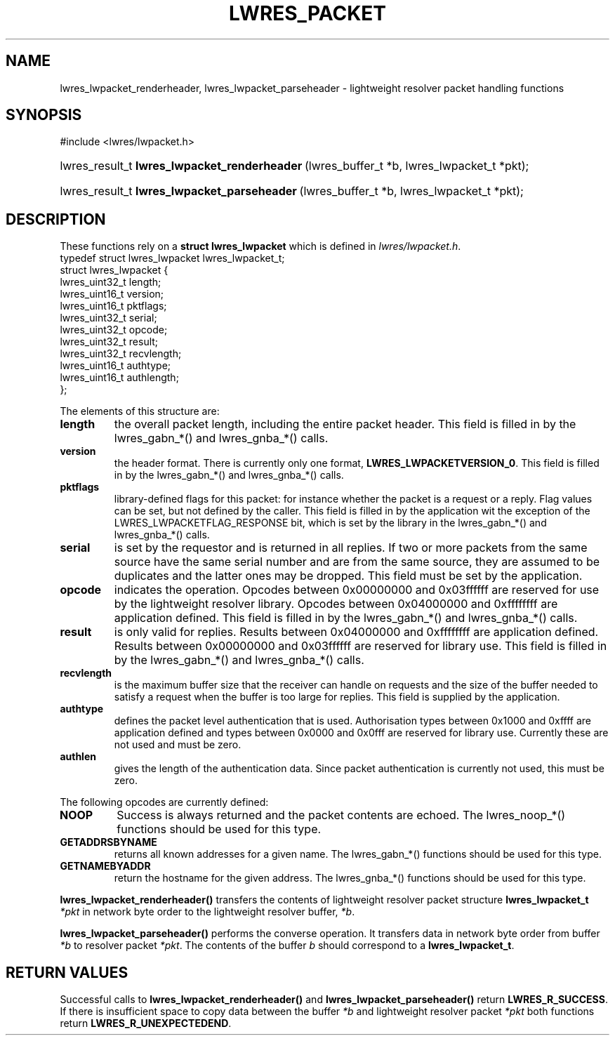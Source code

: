 .\" Copyright (C) 2004, 2005 Internet Systems Consortium, Inc. ("ISC")
.\" Copyright (C) 2000, 2001 Internet Software Consortium.
.\" 
.\" Permission to use, copy, modify, and distribute this software for any
.\" purpose with or without fee is hereby granted, provided that the above
.\" copyright notice and this permission notice appear in all copies.
.\" 
.\" THE SOFTWARE IS PROVIDED "AS IS" AND ISC DISCLAIMS ALL WARRANTIES WITH
.\" REGARD TO THIS SOFTWARE INCLUDING ALL IMPLIED WARRANTIES OF MERCHANTABILITY
.\" AND FITNESS. IN NO EVENT SHALL ISC BE LIABLE FOR ANY SPECIAL, DIRECT,
.\" INDIRECT, OR CONSEQUENTIAL DAMAGES OR ANY DAMAGES WHATSOEVER RESULTING FROM
.\" LOSS OF USE, DATA OR PROFITS, WHETHER IN AN ACTION OF CONTRACT, NEGLIGENCE
.\" OR OTHER TORTIOUS ACTION, ARISING OUT OF OR IN CONNECTION WITH THE USE OR
.\" PERFORMANCE OF THIS SOFTWARE.
.\"
.\" $Id: lwres_packet.3,v 1.15.2.1.8.4 2005/09/12 00:47:29 marka Exp $
.\"
.hy 0
.ad l
.\"Generated by db2man.xsl. Don't modify this, modify the source.
.de Sh \" Subsection
.br
.if t .Sp
.ne 5
.PP
\fB\\$1\fR
.PP
..
.de Sp \" Vertical space (when we can't use .PP)
.if t .sp .5v
.if n .sp
..
.de Ip \" List item
.br
.ie \\n(.$>=3 .ne \\$3
.el .ne 3
.IP "\\$1" \\$2
..
.TH "LWRES_PACKET" 3 "Jun 30, 2000" "" ""
.SH NAME
lwres_lwpacket_renderheader, lwres_lwpacket_parseheader \- lightweight resolver packet handling functions
.SH "SYNOPSIS"
.nf
#include <lwres/lwpacket\&.h>
.fi
.HP 44
lwres_result_t\ \fBlwres_lwpacket_renderheader\fR\ (lwres_buffer_t\ *b, lwres_lwpacket_t\ *pkt);
.HP 43
lwres_result_t\ \fBlwres_lwpacket_parseheader\fR\ (lwres_buffer_t\ *b, lwres_lwpacket_t\ *pkt);
.SH "DESCRIPTION"
.PP
These functions rely on a \fBstruct lwres_lwpacket\fR which is defined in \fIlwres/lwpacket\&.h\fR\&. 
.nf
typedef struct lwres_lwpacket lwres_lwpacket_t;
struct lwres_lwpacket {
        lwres_uint32_t          length;
        lwres_uint16_t          version;
        lwres_uint16_t          pktflags;
        lwres_uint32_t          serial;
        lwres_uint32_t          opcode;
        lwres_uint32_t          result;
        lwres_uint32_t          recvlength;
        lwres_uint16_t          authtype;
        lwres_uint16_t          authlength;
};
.fi
.PP
The elements of this structure are: 
.TP
\fBlength\fR
the overall packet length, including the entire packet header\&. This field is filled in by the lwres_gabn_*() and lwres_gnba_*() calls\&.
.TP
\fBversion\fR
the header format\&. There is currently only one format, \fBLWRES_LWPACKETVERSION_0\fR\&. This field is filled in by the lwres_gabn_*() and lwres_gnba_*() calls\&.
.TP
\fBpktflags\fR
library\-defined flags for this packet: for instance whether the packet is a request or a reply\&. Flag values can be set, but not defined by the caller\&. This field is filled in by the application wit the exception of the LWRES_LWPACKETFLAG_RESPONSE bit, which is set by the library in the lwres_gabn_*() and lwres_gnba_*() calls\&.
.TP
\fBserial\fR
is set by the requestor and is returned in all replies\&. If two or more packets from the same source have the same serial number and are from the same source, they are assumed to be duplicates and the latter ones may be dropped\&. This field must be set by the application\&.
.TP
\fBopcode\fR
indicates the operation\&. Opcodes between 0x00000000 and 0x03ffffff are reserved for use by the lightweight resolver library\&. Opcodes between 0x04000000 and 0xffffffff are application defined\&. This field is filled in by the lwres_gabn_*() and lwres_gnba_*() calls\&.
.TP
\fBresult\fR
is only valid for replies\&. Results between 0x04000000 and 0xffffffff are application defined\&. Results between 0x00000000 and 0x03ffffff are reserved for library use\&. This field is filled in by the lwres_gabn_*() and lwres_gnba_*() calls\&.
.TP
\fBrecvlength\fR
is the maximum buffer size that the receiver can handle on requests and the size of the buffer needed to satisfy a request when the buffer is too large for replies\&. This field is supplied by the application\&.
.TP
\fBauthtype\fR
defines the packet level authentication that is used\&. Authorisation types between 0x1000 and 0xffff are application defined and types between 0x0000 and 0x0fff are reserved for library use\&. Currently these are not used and must be zero\&.
.TP
\fBauthlen\fR
gives the length of the authentication data\&. Since packet authentication is currently not used, this must be zero\&.
.PP
The following opcodes are currently defined: 
.TP
\fBNOOP\fR
Success is always returned and the packet contents are echoed\&. The lwres_noop_*() functions should be used for this type\&.
.TP
\fBGETADDRSBYNAME\fR
returns all known addresses for a given name\&. The lwres_gabn_*() functions should be used for this type\&.
.TP
\fBGETNAMEBYADDR\fR
return the hostname for the given address\&. The lwres_gnba_*() functions should be used for this type\&.
.PP
 \fBlwres_lwpacket_renderheader()\fR transfers the contents of lightweight resolver packet structure \fBlwres_lwpacket_t\fR  \fI*pkt\fR in network byte order to the lightweight resolver buffer, \fI*b\fR\&.
.PP
 \fBlwres_lwpacket_parseheader()\fR performs the converse operation\&. It transfers data in network byte order from buffer \fI*b\fR to resolver packet \fI*pkt\fR\&. The contents of the buffer \fIb\fR should correspond to a \fBlwres_lwpacket_t\fR\&.
.SH "RETURN VALUES"
.PP
Successful calls to \fBlwres_lwpacket_renderheader()\fR and \fBlwres_lwpacket_parseheader()\fR return \fBLWRES_R_SUCCESS\fR\&. If there is insufficient space to copy data between the buffer \fI*b\fR and lightweight resolver packet \fI*pkt\fR both functions return \fBLWRES_R_UNEXPECTEDEND\fR\&.
